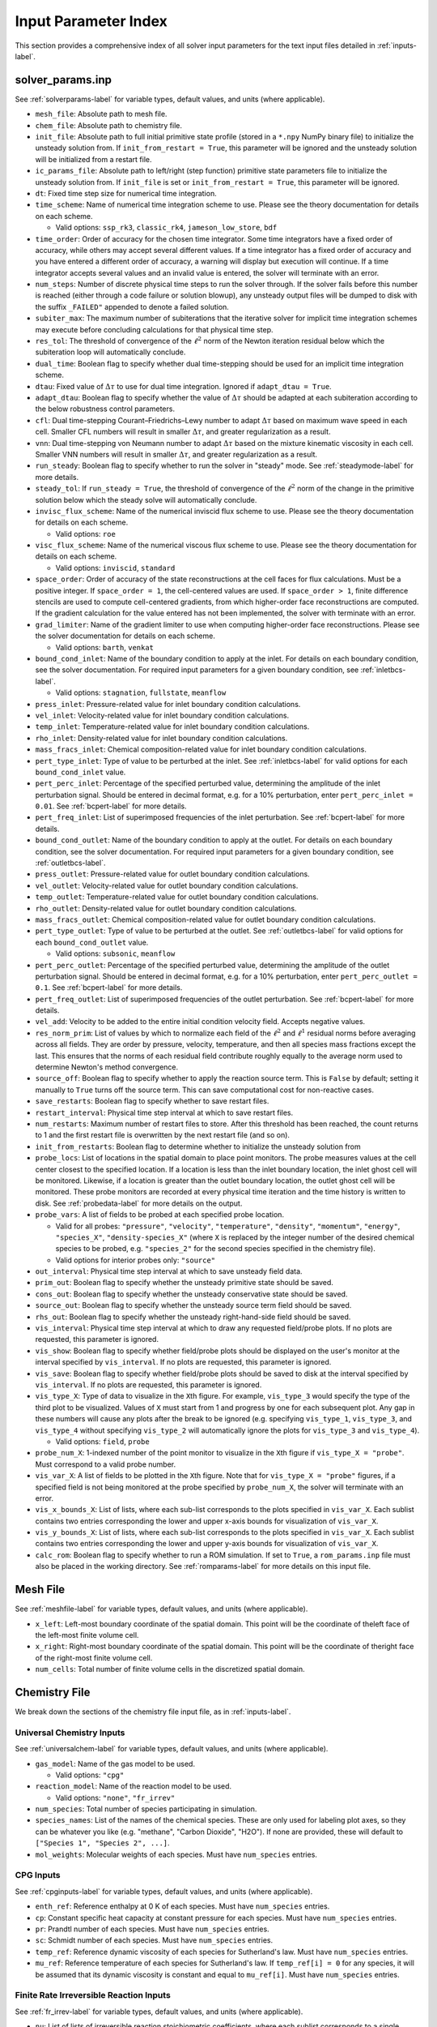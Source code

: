 .. _paramindex-label:

Input Parameter Index
=====================
This section provides a comprehensive index of all solver input parameters for the text input files detailed in :ref:`inputs-label`. 

solver_params.inp
-----------------
See :ref:`solverparams-label` for variable types, default values, and units (where applicable).

* ``mesh_file``: Absolute path to mesh file.

* ``chem_file``: Absolute path to chemistry file.

* ``init_file``: Absolute path to full initial primitive state profile (stored in a ``*.npy`` NumPy binary file) to initialize the unsteady solution from. If ``init_from_restart = True``, this parameter will be ignored and the unsteady solution will be initialized from a restart file.

* ``ic_params_file``: Absolute path to left/right (step function) primitive state parameters file to initialize the unsteady solution from. If ``init_file`` is set or ``init_from_restart = True``, this parameter will be ignored.

* ``dt``: Fixed time step size for numerical time integration.

* ``time_scheme``: Name of numerical time integration scheme to use. Please see the theory documentation for details on each scheme.

  * Valid options: ``ssp_rk3``, ``classic_rk4``, ``jameson_low_store``, ``bdf``

* ``time_order``: Order of accuracy for the chosen time integrator. Some time integrators have a fixed order of accuracy, while others may accept several different values. If a time integrator has a fixed order of accuracy and you have entered a different order of accuracy, a warning will display but execution will continue. If a time integrator accepts several values and an invalid value is entered, the solver will terminate with an error.

* ``num_steps``: Number of discrete physical time steps to run the solver through. If the solver fails before this number is reached (either through a code failure or solution blowup), any unsteady output files will be dumped to disk with the suffix ``_FAILED"`` appended to denote a failed solution.

* ``subiter_max``: The maximum number of subiterations that the iterative solver for implicit time integration schemes may execute before concluding calculations for that physical time step.

* ``res_tol``: The threshold of convergence of the :math:`\ell^2` norm of the Newton iteration residual below which the subiteration loop will automatically conclude.

* ``dual_time``: Boolean flag to specify whether dual time-stepping should be used for an implicit time integration scheme.

* ``dtau``: Fixed value of :math:`\Delta \tau` to use for dual time integration. Ignored if ``adapt_dtau = True``.

* ``adapt_dtau``:  Boolean flag to specify whether the value of :math:`\Delta \tau` should be adapted at each subiteration according to the below robustness control parameters.

* ``cfl``: Dual time-stepping Courant–Friedrichs–Lewy number to adapt :math:`\Delta \tau` based on maximum wave speed in each cell. Smaller CFL numbers will result in smaller :math:`\Delta \tau`, and greater regularization as a result.

* ``vnn``: Dual time-stepping von Neumann number to adapt :math:`\Delta \tau` based on the mixture kinematic viscosity in each cell. Smaller VNN numbers will result in smaller :math:`\Delta \tau`, and greater regularization as a result.

* ``run_steady``: Boolean flag to specify whether to run the solver in "steady" mode. See :ref:`steadymode-label` for more details.

* ``steady_tol``: If ``run_steady = True``, the threshold of convergence of the :math:`\ell^2` norm of the change in the primitive solution below which the steady solve will automatically conclude.

* ``invisc_flux_scheme``: Name of the numerical inviscid flux scheme to use. Please see the theory documentation for details on each scheme.

  * Valid options: ``roe``

* ``visc_flux_scheme``: Name of the numerical viscous flux scheme to use. Please see the theory documentation for details on each scheme.

  * Valid options: ``inviscid``, ``standard``

* ``space_order``: Order of accuracy of the state reconstructions at the cell faces for flux calculations. Must be a positive integer. If ``space_order = 1``, the cell-centered values are used. If ``space_order > 1``, finite difference stencils are used to compute cell-centered gradients, from which higher-order face reconstructions are computed. If the gradient calculation for the value entered has not been implemented, the solver with terminate with an error.

* ``grad_limiter``: Name of the gradient limiter to use when computing higher-order face reconstructions. Please see the solver documentation for details on each scheme.

  * Valid options: ``barth``, ``venkat``

* ``bound_cond_inlet``: Name of the boundary condition to apply at the inlet. For details on each boundary condition, see the solver documentation. For required input parameters for a given boundary condition, see :ref:`inletbcs-label`.

  * Valid options: ``stagnation``, ``fullstate``, ``meanflow``

* ``press_inlet``: Pressure-related value for inlet boundary condition calculations.

* ``vel_inlet``: Velocity-related value for inlet boundary condition calculations.

* ``temp_inlet``: Temperature-related value for inlet boundary condition calculations.

* ``rho_inlet``: Density-related value for inlet boundary condition calculations.

* ``mass_fracs_inlet``: Chemical composition-related value for inlet boundary condition calculations.

* ``pert_type_inlet``: Type of value to be perturbed at the inlet. See :ref:`inletbcs-label` for valid options for each ``bound_cond_inlet`` value.

* ``pert_perc_inlet``: Percentage of the specified perturbed value, determining the amplitude of the inlet perturbation signal. Should be entered in decimal format, e.g. for a 10\% perturbation, enter ``pert_perc_inlet = 0.01``. See :ref:`bcpert-label` for more details.

* ``pert_freq_inlet``: List of superimposed frequencies of the inlet perturbation. See :ref:`bcpert-label` for more details.

* ``bound_cond_outlet``: Name of the boundary condition to apply at the outlet. For details on each boundary condition, see the solver documentation. For required input parameters for a given boundary condition, see :ref:`outletbcs-label`.

* ``press_outlet``: Pressure-related value for outlet boundary condition calculations.

* ``vel_outlet``: Velocity-related value for outlet boundary condition calculations.

* ``temp_outlet``: Temperature-related value for outlet boundary condition calculations.

* ``rho_outlet``: Density-related value for outlet boundary condition calculations.

* ``mass_fracs_outlet``: Chemical composition-related value for outlet boundary condition calculations.

* ``pert_type_outlet``: Type of value to be perturbed at the outlet. See :ref:`outletbcs-label` for valid options for each ``bound_cond_outlet`` value.

  * Valid options: ``subsonic``, ``meanflow``

* ``pert_perc_outlet``: Percentage of the specified perturbed value, determining the amplitude of the outlet perturbation signal. Should be entered in decimal format, e.g. for a 10\% perturbation, enter ``pert_perc_outlet = 0.1``. See :ref:`bcpert-label` for more details.

* ``pert_freq_outlet``: List of superimposed frequencies of the outlet perturbation. See :ref:`bcpert-label` for more details.

* ``vel_add``: Velocity to be added to the entire initial condition velocity field. Accepts negative values.

* ``res_norm_prim``: List of values by which to normalize each field of the :math:`\ell^2` and :math:`\ell^1` residual norms before averaging across all fields. They are order by pressure, velocity, temperature, and then all species mass fractions except the last. This ensures that the norms of each residual field contribute roughly equally to the average norm used to determine Newton's method convergence.

* ``source_off``: Boolean flag to specify whether to apply the reaction source term. This is ``False`` by default; setting it manually to ``True`` turns off the source term. This can save computational cost for non-reactive cases.

* ``save_restarts``: Boolean flag to specify whether to save restart files.

* ``restart_interval``: Physical time step interval at which to save restart files.

* ``num_restarts``: Maximum number of restart files to store. After this threshold has been reached, the count returns to 1 and the first restart file is overwritten by the next restart file (and so on).

* ``init_from_restarts``: Boolean flag to determine whether to initialize the unsteady solution from

* ``probe_locs``: List of locations in the spatial domain to place point monitors. The probe measures values at the cell center closest to the specified location. If a location is less than the inlet boundary location, the inlet ghost cell will be monitored. Likewise, if a location is greater than the outlet boundary location, the outlet ghost cell will be monitored. These probe monitors are recorded at every physical time iteration and the time history is written to disk. See :ref:`probedata-label` for more details on the output. 

* ``probe_vars``: A list of fields to be probed at each specified probe location.

  * Valid for all probes: ``"pressure"``, ``"velocity"``, ``"temperature"``, ``"density"``, ``"momentum"``, ``"energy"``, ``"species_X"``, ``"density-species_X"`` (where ``X`` is replaced by the integer number of the desired chemical species to be probed, e.g. ``"species_2"`` for the second species specified in the chemistry file).
  * Valid options for interior probes only: ``"source"``

* ``out_interval``: Physical time step interval at which to save unsteady field data.

* ``prim_out``: Boolean flag to specify whether the unsteady primitive state should be saved.

* ``cons_out``: Boolean flag to specify whether the unsteady conservative state should be saved.

* ``source_out``: Boolean flag to specify whether the unsteady source term field should be saved.

* ``rhs_out``: Boolean flag to specify whether the unsteady right-hand-side field should be saved.

* ``vis_interval``: Physical time step interval at which to draw any requested field/probe plots. If no plots are requested, this parameter is ignored.

* ``vis_show``: Boolean flag to specify whether field/probe plots should be displayed on the user's monitor at the interval specified by ``vis_interval``. If no plots are requested, this parameter is ignored.

* ``vis_save``: Boolean flag to specify whether field/probe plots should be saved to disk at the interval specified by ``vis_interval``. If no plots are requested, this parameter is ignored.

* ``vis_type_X``: Type of data to visualize in the ``X``\ th figure. For example, ``vis_type_3`` would specify the type of the third plot to be visualized. Values of ``X`` must start from 1 and progress by one for each subsequent plot. Any gap in these numbers will cause any plots after the break to be ignored (e.g. specifying ``vis_type_1``, ``vis_type_3``, and ``vis_type_4`` without specifying ``vis_type_2`` will automatically ignore the plots for ``vis_type_3`` and ``vis_type_4``).

  * Valid options: ``field``, ``probe``

* ``probe_num_X``: 1-indexed number of the point monitor to visualize in the ``X``\ th figure if ``vis_type_X = "probe"``. Must correspond to a valid probe number.

* ``vis_var_X``: A list of fields to be plotted in the  ``X``\ th figure. Note that for ``vis_type_X = "probe"`` figures, if a specified field is not being monitored at the probe specified by ``probe_num_X``, the solver will terminate with an error.

* ``vis_x_bounds_X``: List of lists, where each sub-list corresponds to the plots specified in ``vis_var_X``. Each sublist contains two entries corresponding the lower and upper x-axis bounds for visualization of ``vis_var_X``.

* ``vis_y_bounds_X``: List of lists, where each sub-list corresponds to the plots specified in ``vis_var_X``. Each sublist contains two entries corresponding the lower and upper y-axis bounds for visualization of ``vis_var_X``.

* ``calc_rom``: Boolean flag to specify whether to run a ROM simulation. If set to ``True``, a ``rom_params.inp`` file must also be placed in the working directory. See :ref:`romparams-label` for more details on this input file.


Mesh File
---------
See :ref:`meshfile-label` for variable types, default values, and units (where applicable).

* ``x_left``: Left-most boundary coordinate of the spatial domain.  This point will be the coordinate of theleft face of the left-most finite volume cell.

* ``x_right``: Right-most boundary coordinate of the spatial domain. This point will be the coordinate of theright face of the right-most finite volume cell.

* ``num_cells``: Total number of finite volume cells in the discretized spatial domain.



Chemistry File
--------------
We break down the sections of the chemistry file input file, as in :ref:`inputs-label`.


Universal Chemistry Inputs
^^^^^^^^^^^^^^^^^^^^^^^^^^
See :ref:`universalchem-label` for variable types, default values, and units (where applicable).

* ``gas_model``: Name of the gas model to be used.

  * Valid options: ``"cpg"``

* ``reaction_model``: Name of the reaction model to be used.

  * Valid options: ``"none"``, ``"fr_irrev"``

* ``num_species``: Total number of species participating in simulation.

* ``species_names``: List of the names of the chemical species. These are only used for labeling plot axes, so they can be whatever you like (e.g. "methane", "Carbon Dioxide", "H2O"). If none are provided, these will default to ``["Species 1", "Species 2", ...]``.

* ``mol_weights``: Molecular weights of each species. Must have ``num_species`` entries.


CPG Inputs
^^^^^^^^^^
See :ref:`cpginputs-label` for variable types, default values, and units (where applicable).

* ``enth_ref``: Reference enthalpy at 0 K of each species. Must have ``num_species`` entries.

* ``cp``: Constant specific heat capacity at constant pressure for each species. Must have ``num_species`` entries.

* ``pr``: Prandtl number of each species. Must have ``num_species`` entries.

* ``sc``: Schmidt number of each species. Must have ``num_species`` entries.

* ``temp_ref``: Reference dynamic viscosity of each species for Sutherland's law. Must have ``num_species`` entries.

* ``mu_ref``: Reference temperature of each species for Sutherland's law. If ``temp_ref[i] = 0`` for any species, it will be assumed that its dynamic viscosity is constant and equal to ``mu_ref[i]``. Must have ``num_species`` entries.



Finite Rate Irreversible Reaction Inputs
^^^^^^^^^^^^^^^^^^^^^^^^^^^^^^^^^^^^^^^^
See :ref:`fr_irrev-label` for variable types, default values, and units (where applicable).

* ``nu``: List of lists of irreversible reaction stoichiometric coefficients, where each sublist corresponds to a single reaction. Reactants should have positive values, while products should have negative values.

* ``nu_arr``: List of lists of irreversible reaction molar concentration exponents for all chemical species, where each sublist corresponds to a single reaction. Those chemical species that don't participate in the reaction should just be assigned a value of ``0.0``.

* ``act_energy``: List of Arrhenius rate activation energies :math:`E_a` for each reaction.

* ``pre_exp_fact``: List of Arrhenius rate pre-exponential factors.



Piecewise Uniform IC File
-------------------------
See :ref:`pwuniformfile-label` for variable types, default values, and units (where applicable).

* ``x_split``: Location in spatial domain at which the piecewise uniform solution will be split. All cell centers with coordinates less than this value will be assigned to the "left" state, and those with coordinates greater than this value will be assigned to the "right" state.

* ``press_left``: Static pressure in "left" state.

* ``vel_left``: Velocity in "left" state.

* ``temp_left``: Temperature in "left" state.

* ``mass_fracs_left``: Species mass fractions in "left" state. Must contain ``num_species`` elements, and they must sum to 1.0.

* ``press_right``: Static pressure in "right" state.

* ``vel_right``: Velocity in "right" state.

* ``temp_right``: Temperature in "right" state.

* ``mass_fracs_right``: Species mass fractions in "right" state. Must contain ``num_species_full`` elements, and they must sum to 1.0.

rom_params.inp
--------------
See :ref:`romparams-label` for variable types, default values, and units (where applicable). We again break down some distinct sections of the file.

* ``rom_method``: Name of the ROM method to use.

  * Valid options: ``linear_galerkin_proj``, ``linear_lspg_proj``, ``linear_splsvt_proj``, ``autoencoder_galerkin_proj_tfkeras``, ``autoencoder_lspg_proj_tfkeras``, ``autoencoder_splsvt_proj_tfkeras``

* ``num_models``: Number of distinct models used to make predictions for the full physical state. For example, if there is one model to predict the pressure and velocity fields, and another to predict the temperature and mass fraction fields, then ``num_models = 2``

* ``latent_dims``: A list containing the latent dimension for each model. If using a model with a fixed latent dimension (e.g. autoencoders), this will be checked against the model object and the code will terminate with an error if the values do not match

* ``model_var_idxs``: A list of lists where each sublist contains the zero-indexed state variable numbers to which each model maps. The variable numbers are ordered by density/pressure, momentum/velocity, energy/temperature, and density-weighted mass fraction/mass fraction (as ordered in the ``chem_file``). For example, in a ROM with two models, if the first model maps to velocity and mass fraction, and the second model maps to pressure and temperature, then ``model_var_idxs = [[1,3],[0,2]]``.

* ``model_dir``: Absolute path of the base under which the ``model_files`` and feature scaling profiles are stored.

* ``model_files``: List of paths relative to ``model_dir`` to each model's model object file (e.g. a NumPy binary for linear bases, Keras model for TensorFlow-Keras autoencoder files)

* ``cent_ic``: Boolean flag to set ``cent_cons``/``cent_prim`` (depending on the ROM method) to the provided initial condition profile. This is simply a convenience parameter that is useful when performing parametric predictions and don't want to repeatedly change the centering profile address.

* ``norm_sub_cons``: List of paths relative to ``model_dir`` to the subtractive normalization NumPy binary profiles for feature scaling of the conservative state variables with which each model is associated. For example, if a model is associated with density/pressure and energy/temperature, then the corresponding entry in ``norm_sub_cons`` should be for the subtractive normalization profiles for the density and energy fields.

* ``norm_fac_cons``: List of paths relative to ``model_dir`` to the factor normalization NumPy binary profiles for feature scaling of the conservative state variables with which each model is associated. For example, if a model is associated with density/pressure and energy/temperature, then the corresponding entry in ``norm_fac_cons`` should be for the factor normalization profiles for the density and energy fields.

* ``cent_cons``: List of paths relative to ``model_dir`` to the centering NumPy binary profiles for feature scaling of the conservative state variables with which each model is associated. For example, if a model is associated with density/pressure and energy/temperature, then the corresponding entry in ``cent_cons`` should be for the centering profile for the density and energy fields.

* ``norm_sub_prim``: List of paths relative to ``model_dir`` to the subtractive normalization NumPy binary profiles for feature scaling of the primitive state variables with which each model is associated. For example, if a model is associated with pressure and temperature, then the corresponding entry in ``norm_sub_prim`` should be for the subtractive normalization profile for the pressure and temperature fields.

* ``norm_fac_prim``: List of paths relative to ``model_dir`` to the factor normalization NumPy binary profiles for feature scaling of the primitive state variables with which each model is associated. For example, if a model is associated with pressure and temperature, then the corresponding entry in ``norm_fac_prim`` should be for the factor normalization profile for the pressure and temperature fields.

* ``cent_prim``: List of paths relative to ``model_dir`` to the centering NumPy binary profiles for feature scaling of the primitive state variables with which each model is associated. For example, if a model is associated with pressure and temperature, then the corresponding entry in ``cent_prim`` should be for the centering profile for the pressure and temperature fields.

Autoencoder ROM Inputs
^^^^^^^^^^^^^^^^^^^^^^
See :ref:`autoencinputs-label` for variable types, default values, and units (where applicable).

* ``encoder_files``: List of paths relative to ``model_dir`` to the encoder model objects for each model.

* ``io_format``: The expected array axis ordering of the state profiles on which the autoencoders operate. See :ref:`nninputs-label` for more details.

  * Valid options: ``"nchw"``, ``"nhwc"``

* ``encoder_jacob``: Boolean flag to determine whether to use the :ref:`encoderform-label` for manifold Galerkin ROMs with an explicit time integrator.

* ``run_gpu``: Boolean flag to determine whether to run decoder/encoder inference on the GPU. Please note that running on the CPU is often faster than running on the GPU for these small 1D problems, as memory movement between the host and device can be extremely slow and all memory movement operations are blocking.


